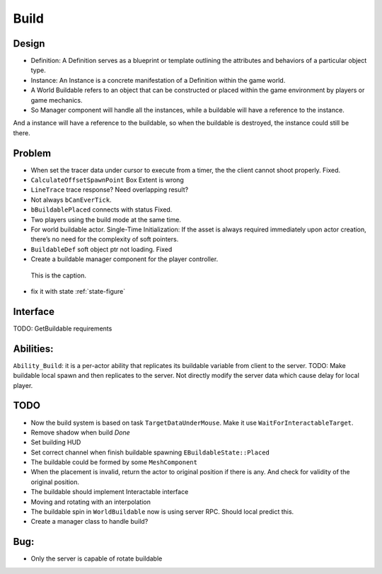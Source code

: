 Build
================

Design
------

* Definition: A Definition serves as a blueprint or template outlining the attributes and behaviors of a particular object type.

* Instance: An Instance is a concrete manifestation of a Definition within the game world.

* A World Buildable refers to an object that can be constructed or placed within the game environment by players or game mechanics.

* So Manager component will handle all the instances, while a buildable will have a reference to the instance.
And a instance will have a reference to the buildable, so when the buildable is destroyed, the instance could still be there.

Problem
-------

* When set the tracer data under cursor to execute from a timer, the the client cannot shoot properly. Fixed.

* ``CalculateOffsetSpawnPoint`` Box Extent is wrong

* ``LineTrace`` trace response? Need overlapping result?

* Not always ``bCanEverTick``.

* ``bBuildablePlaced`` connects with status Fixed.

* Two players using the build mode at the same time.

* For world buildable actor. Single-Time Initialization: If the asset is always required immediately upon actor creation, there’s no need for the complexity of soft pointers.

* ``BuildableDef`` soft object ptr not loading. Fixed

* Create a buildable manager component for the player controller.

.. _state-figure:

.. figure:: State.png
   :class: with-border

   This is the caption.


* fix it with state :ref:`state-figure`

Interface
---------

TODO: GetBuildable requirements

Abilities:
----------
``Ability_Build``: it is a per-actor ability that replicates its buildable variable from client to the server.
TODO: Make buildable local spawn and then replicates to the server. Not directly modify the server data which cause
delay for local player.

TODO
----

* Now the build system is based on task ``TargetDataUnderMouse``. Make it use ``WaitForInteractableTarget``.

* Remove shadow when build *Done*

* Set building HUD

* Set correct channel when finish buildable spawning ``EBuildableState::Placed``

* The buildable could be formed by some ``MeshComponent``

* When the placement is invalid, return the actor to original position if there is any. And check for validity of the original position.

* The buildable should implement Interactable interface

* Moving and rotating with an interpolation

* The buildable spin in ``WorldBuildable`` now is using server RPC. Should local predict this.

* Create a manager class to handle build?

Bug:
----
* Only the server is capable of rotate buildable


